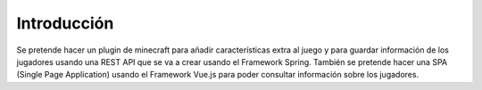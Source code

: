 ============
Introducción
============

| Se pretende hacer un plugin de minecraft para añadir características extra al juego y para guardar información de los jugadores usando una REST API que se va a crear usando el Framework Spring. También se pretende hacer una SPA (Single Page Application) usando el Framework Vue.js para poder consultar información sobre los jugadores.
